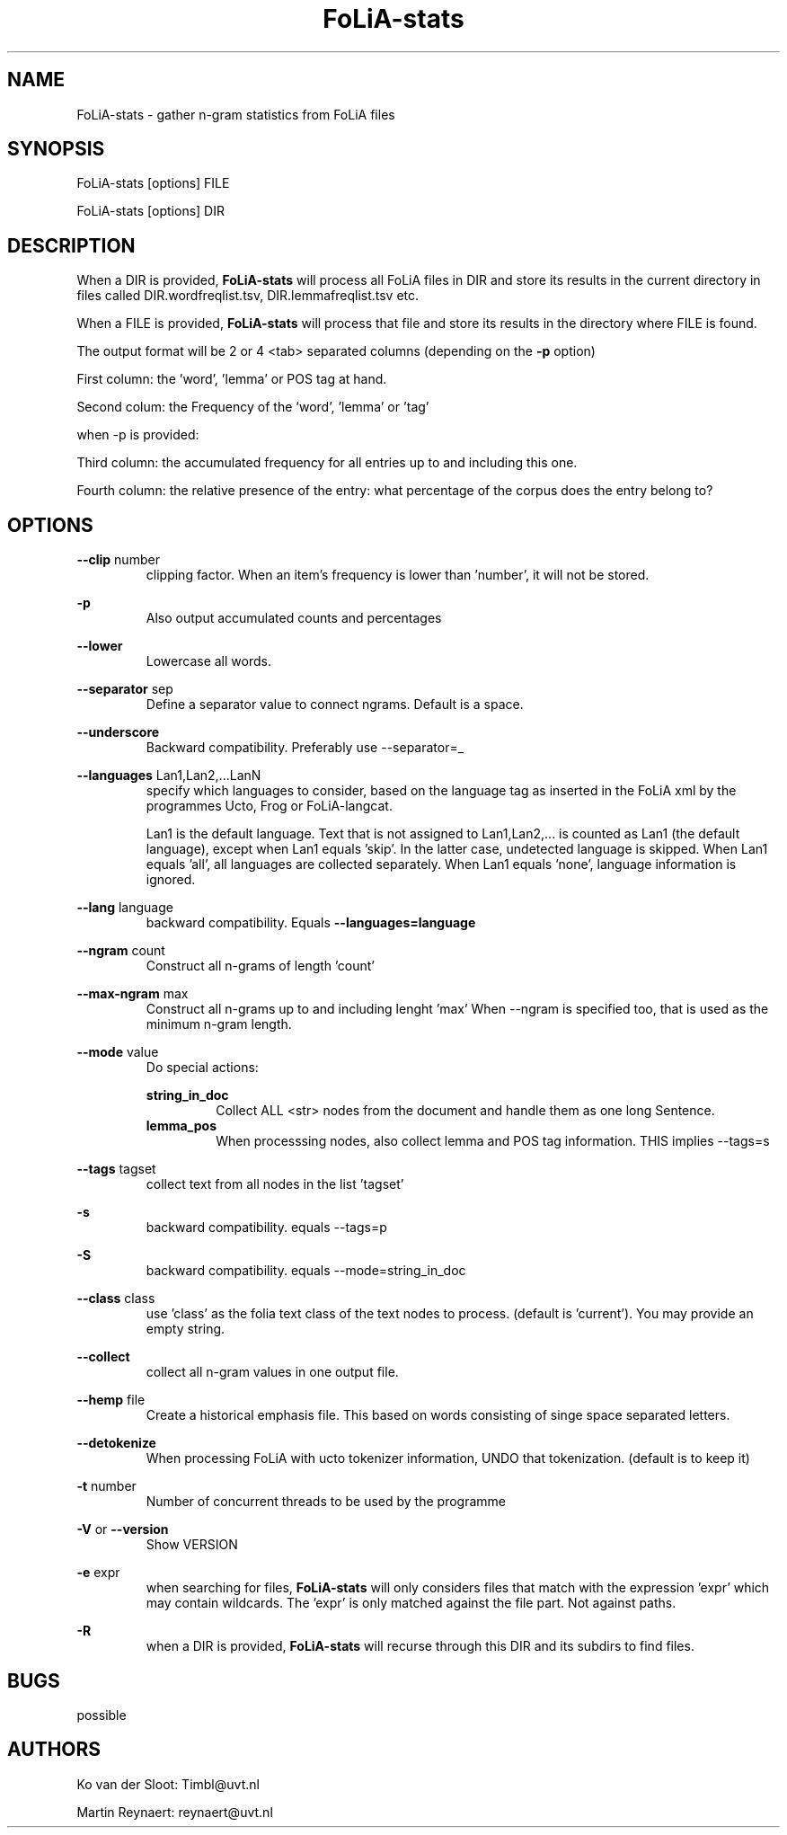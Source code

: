 .TH FoLiA-stats 1 "2018 jun 04"

.SH NAME
FoLiA-stats - gather n-gram statistics from FoLiA files

.SH SYNOPSIS
FoLiA-stats [options] FILE

FoLiA-stats [options] DIR

.SH DESCRIPTION

When a DIR is provided,
.B FoLiA-stats
will process all FoLiA files in DIR and store its results in the current
directory in files called DIR.wordfreqlist.tsv, DIR.lemmafreqlist.tsv etc.

When a FILE is provided,
.B FoLiA-stats
will process that file and store its results in the directory where FILE is
found.

The output format will be 2 or 4 <tab> separated columns (depending on the
.B -p
option)

First column:
the 'word', 'lemma' or POS tag at hand.

Second colum:
the Frequency of the 'word', 'lemma' or 'tag'

when -p is provided:

Third column:
the accumulated frequency for all entries up to and including this one.

Fourth column:
the relative presence of the entry: what percentage of the corpus does the
entry belong to?

.SH OPTIONS
.B --clip
number
.RS
clipping factor. When an item's frequency is lower than 'number', it will not be stored.
.RE

.B -p
.RS
Also output accumulated counts and percentages

.RE

.B --lower
.RS
Lowercase all words.
.RE

.B --separator
sep
.RS
Define a separator value to connect ngrams. Default is a space.
.RE

.B --underscore
.RS
Backward compatibility. Preferably use --separator=_
.RE

.B --languages
Lan1,Lan2,...LanN
.RS
specify which languages to consider, based on the language tag as inserted
in the FoLiA xml by the programmes Ucto, Frog or FoLiA-langcat.

Lan1 is the default language. Text that is not assigned to Lan1,Lan2,... is
counted as Lan1 (the default language), except when Lan1 equals 'skip'.
In the latter case, undetected language is skipped.
When Lan1 equals 'all', all languages are collected separately.
When Lan1 equals 'none', language information is ignored.
.RE

.B --lang
language
.RS
backward compatibility. Equals
.B --languages=language
.RE

.B --ngram
count
.RS
Construct all n-grams of length 'count'
.RE

.B --max-ngram
max
.RS
Construct all n-grams up to and including lenght 'max'
When --ngram is specified too, that is used as the minimum n-gram length.
.RE

.B --mode
value
.RS
Do special actions:

.B string_in_doc
.RS
Collect ALL <str> nodes from the document and handle them as one long Sentence.
.RE
.B lemma_pos
.RS
When processsing nodes, also collect lemma and POS tag information. THIS implies --tags=s
.RE
.RE

.B --tags
tagset
.RS
 collect text from all nodes in the list 'tagset'
.RE

.B -s
.RS
backward compatibility. equals --tags=p
.RE

.B -S
.RS
backward compatibility. equals --mode=string_in_doc
.RE

.B --class
class
.RS
use 'class' as the folia text class of the text nodes to process.
(default is 'current'). You may provide an empty string.

.RE

.B --collect
.RS
collect all n-gram values in one output file.
.RE

.B --hemp
file
.RS
Create a historical emphasis file. This based on words consisting of singe space
separated letters.
.RE

.B --detokenize
.RS
When processing FoLiA with ucto tokenizer information, UNDO that tokenization.
(default is to keep it)
.RE

.B -t
number
.RS
Number of concurrent threads to be used by the programme
.RE

.B -V
or
.B --version
.RS
Show VERSION
.RE

.B -e
expr
.RS
when searching for files,
.B
FoLiA-stats
will only considers files that match with the expression 'expr' which may contain wildcards. The 'expr' is only matched against the file part. Not against paths.
.RE

.B -R
.RS
when a DIR is provided,
.B FoLiA-stats
will recurse through this DIR and its subdirs to find files.
.RE

.SH BUGS
possible

.SH AUTHORS
Ko van der Sloot: Timbl@uvt.nl

Martin Reynaert: reynaert@uvt.nl
